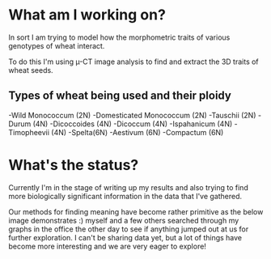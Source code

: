 #+BEGIN_COMMENT
.. title: Dissertation Update
.. slug: dissertation-update
.. date: 2018-04-07 23:25:53 UTC+01:00
.. tags: research, dissertation
.. category: research
.. link:
.. description:
.. type: text
#+END_COMMENT


* What am I working on?
In sort I am trying to model how the morphometric traits of various genotypes of wheat interact.

To do this I'm using \micro-CT image analysis to find and extract the 3D traits of wheat seeds.

** Types of wheat being used and their ploidy

-Wild Monococcum (2N)
-Domesticated Monococcum (2N)
-Tauschii (2N)
-Durum (4N)
-Dicoccoides (4N)
-Dicoccum (4N)
-Ispahanicum (4N)
-Timopheevii (4N)
-Spelta(6N)
-Aestivum (6N)
-Compactum (6N)

* What's the status?

Currently I'm in the stage of writing up my results and also trying to find more biologically significant information
in the data that I've gathered.

Our methods for finding meaning have become rather primitive as the below image demonstrates :) myself and a few others searched
through my graphs in the office the other day to see if anything jumped out at us for further exploration. I can't be sharing data yet, but a lot of things have become more interesting and we are very eager to explore!

[[img-url:/images/floor.jpg]]

